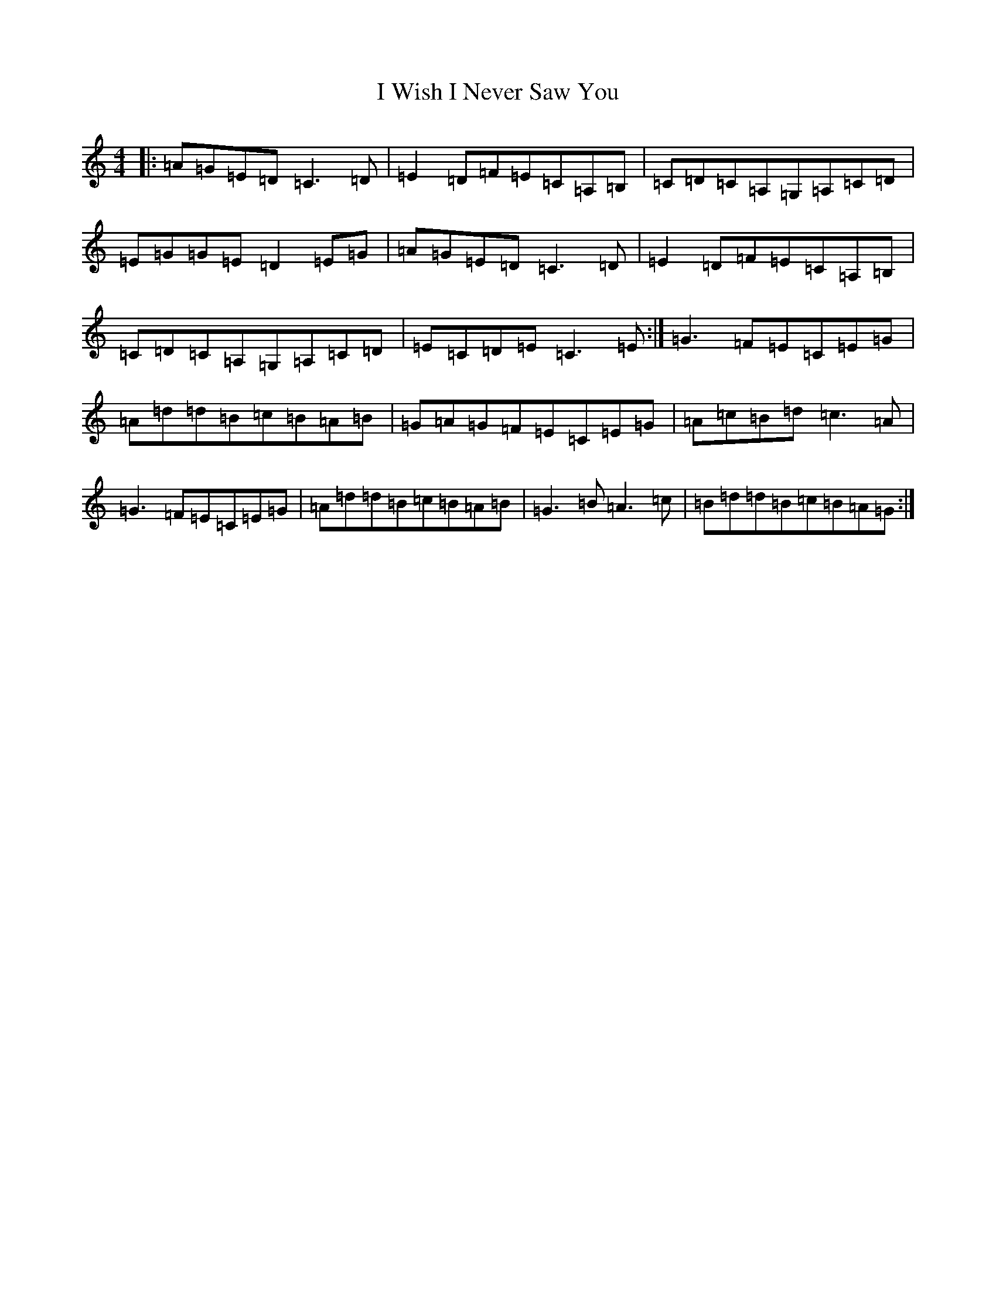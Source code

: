 X: 9726
T: I Wish I Never Saw You
S: https://thesession.org/tunes/2666#setting15906
R: reel
M:4/4
L:1/8
K: C Major
|:=A=G=E=D=C3=D|=E2=D=F=E=C=A,=B,|=C=D=C=A,=G,=A,=C=D|=E=G=G=E=D2=E=G|=A=G=E=D=C3=D|=E2=D=F=E=C=A,=B,|=C=D=C=A,=G,=A,=C=D|=E=C=D=E=C3=E:|=G3=F=E=C=E=G|=A=d=d=B=c=B=A=B|=G=A=G=F=E=C=E=G|=A=c=B=d=c3=A|=G3=F=E=C=E=G|=A=d=d=B=c=B=A=B|=G3=B=A3=c|=B=d=d=B=c=B=A=G:|